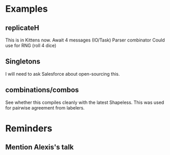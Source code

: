* Examples
** replicateH
   This is in Kittens now.
   Await 4 messages (IO/Task)
   Parser combinator
   Could use for RNG (roll 4 dice)
** Singletons
   I will need to ask Salesforce about open-sourcing this.
** combinations/combos
   See whether this compiles cleanly with the latest Shapeless.
   This was used for pairwise agreement from labelers.

* Reminders
** Mention Alexis's talk
